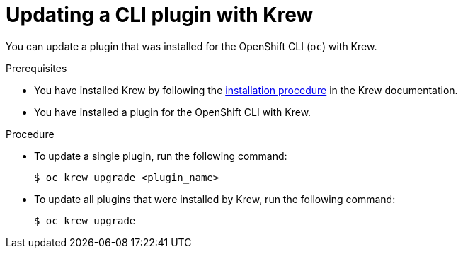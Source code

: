 // Module included in the following assemblies:
//
// * cli_reference/openshift_cli/installing-cli-plugins-krew.adoc

:_mod-docs-content-type: PROCEDURE
[id="cli-krew-update-plugin_{context}"]
= Updating a CLI plugin with Krew

You can update a plugin that was installed for the OpenShift CLI (`oc`) with Krew.

.Prerequisites

* You have installed Krew by following the link:https://krew.sigs.k8s.io/docs/user-guide/setup/install/[installation procedure] in the Krew documentation.
* You have installed a plugin for the OpenShift CLI with Krew.

.Procedure

* To update a single plugin, run the following command:
+
[source,terminal]
----
$ oc krew upgrade <plugin_name>
----

* To update all plugins that were installed by Krew, run the following command:
+
[source,terminal]
----
$ oc krew upgrade
----
